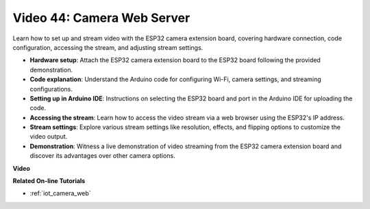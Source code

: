 Video 44: Camera Web Server
=================================================

Learn how to set up and stream video with the ESP32 camera extension board, covering hardware connection, code configuration, accessing the stream, and adjusting stream settings.

* **Hardware setup**: Attach the ESP32 camera extension board to the ESP32 board following the provided demonstration.
* **Code explanation**: Understand the Arduino code for configuring Wi-Fi, camera settings, and streaming configurations.
* **Setting up in Arduino IDE**: Instructions on selecting the ESP32 board and port in the Arduino IDE for uploading the code.
* **Accessing the stream**: Learn how to access the video stream via a web browser using the ESP32's IP address.
* **Stream settings**: Explore various stream settings like resolution, effects, and flipping options to customize the video output.
* **Demonstration**: Witness a live demonstration of video streaming from the ESP32 camera extension board and discover its advantages over other camera options.


**Video**

.. raw:: html

    <iframe width="700" height="500" src="https://www.youtube.com/embed/TSIO1mQXn4U?si=V06fuei03Th9Fqtz" title="YouTube video player" frameborder="0" allow="accelerometer; autoplay; clipboard-write; encrypted-media; gyroscope; picture-in-picture; web-share" allowfullscreen></iframe>

**Related On-line Tutorials**

* :ref:`iot_camera_web`


